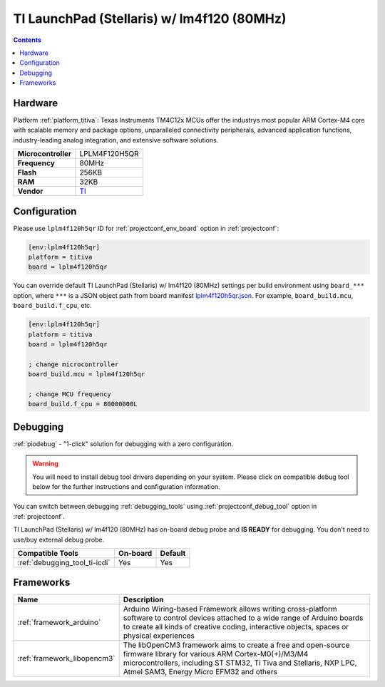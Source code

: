 ..  Copyright (c) 2014-present PlatformIO <contact@platformio.org>
    Licensed under the Apache License, Version 2.0 (the "License");
    you may not use this file except in compliance with the License.
    You may obtain a copy of the License at
       http://www.apache.org/licenses/LICENSE-2.0
    Unless required by applicable law or agreed to in writing, software
    distributed under the License is distributed on an "AS IS" BASIS,
    WITHOUT WARRANTIES OR CONDITIONS OF ANY KIND, either express or implied.
    See the License for the specific language governing permissions and
    limitations under the License.

.. _board_titiva_lplm4f120h5qr:

TI LaunchPad (Stellaris) w/ lm4f120 (80MHz)
===========================================

.. contents::

Hardware
--------

Platform :ref:`platform_titiva`: Texas Instruments TM4C12x MCUs offer the industrys most popular ARM Cortex-M4 core with scalable memory and package options, unparalleled connectivity peripherals, advanced application functions, industry-leading analog integration, and extensive software solutions.

.. list-table::

  * - **Microcontroller**
    - LPLM4F120H5QR
  * - **Frequency**
    - 80MHz
  * - **Flash**
    - 256KB
  * - **RAM**
    - 32KB
  * - **Vendor**
    - `TI <http://www.ti.com/tool/ek-lm4f120xl?utm_source=platformio.org&utm_medium=docs>`__


Configuration
-------------

Please use ``lplm4f120h5qr`` ID for :ref:`projectconf_env_board` option in :ref:`projectconf`:

.. code-block:: ini

  [env:lplm4f120h5qr]
  platform = titiva
  board = lplm4f120h5qr

You can override default TI LaunchPad (Stellaris) w/ lm4f120 (80MHz) settings per build environment using
``board_***`` option, where ``***`` is a JSON object path from
board manifest `lplm4f120h5qr.json <https://github.com/platformio/platform-titiva/blob/master/boards/lplm4f120h5qr.json>`_. For example,
``board_build.mcu``, ``board_build.f_cpu``, etc.

.. code-block:: ini

  [env:lplm4f120h5qr]
  platform = titiva
  board = lplm4f120h5qr

  ; change microcontroller
  board_build.mcu = lplm4f120h5qr

  ; change MCU frequency
  board_build.f_cpu = 80000000L

Debugging
---------

:ref:`piodebug` - "1-click" solution for debugging with a zero configuration.

.. warning::
    You will need to install debug tool drivers depending on your system.
    Please click on compatible debug tool below for the further
    instructions and configuration information.

You can switch between debugging :ref:`debugging_tools` using
:ref:`projectconf_debug_tool` option in :ref:`projectconf`.

TI LaunchPad (Stellaris) w/ lm4f120 (80MHz) has on-board debug probe and **IS READY** for debugging. You don't need to use/buy external debug probe.

.. list-table::
  :header-rows:  1

  * - Compatible Tools
    - On-board
    - Default
  * - :ref:`debugging_tool_ti-icdi`
    - Yes
    - Yes

Frameworks
----------
.. list-table::
    :header-rows:  1

    * - Name
      - Description

    * - :ref:`framework_arduino`
      - Arduino Wiring-based Framework allows writing cross-platform software to control devices attached to a wide range of Arduino boards to create all kinds of creative coding, interactive objects, spaces or physical experiences

    * - :ref:`framework_libopencm3`
      - The libOpenCM3 framework aims to create a free and open-source firmware library for various ARM Cortex-M0(+)/M3/M4 microcontrollers, including ST STM32, Ti Tiva and Stellaris, NXP LPC, Atmel SAM3, Energy Micro EFM32 and others
